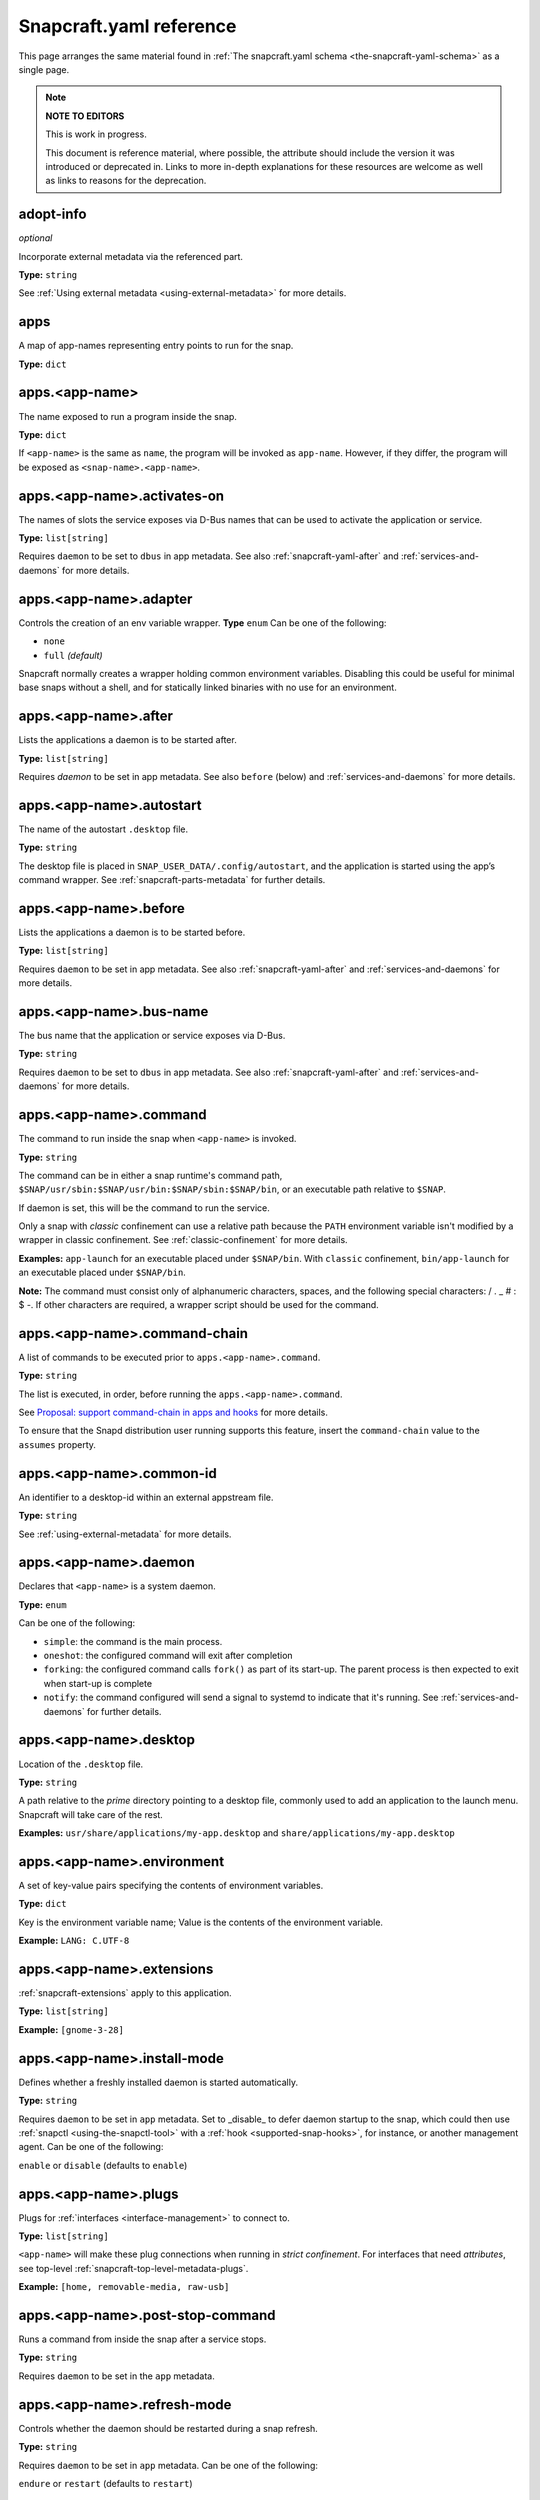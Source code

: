 .. 4276.md

.. _snapcraft-yaml-reference:

Snapcraft.yaml reference
========================

This page arranges the same material found in :ref:`The snapcraft.yaml schema <the-snapcraft-yaml-schema>` as a single page.

.. note::

   **NOTE TO EDITORS**

   This is work in progress.

   This document is reference material, where possible, the attribute should include the version it was introduced or deprecated in. Links to more in-depth explanations for these resources are welcome as well as links to reasons for the deprecation.

adopt-info
----------
*optional*

Incorporate external metadata via the referenced part.

**Type:** ``string``

See :ref:`Using external metadata <using-external-metadata>` for more details.

..
.. Note: aliases was deprecated in deprecation-notice-5
..

apps
----
A map of app-names representing entry points to run for the snap.

**Type:** ``dict``

apps.<app-name>
---------------
The name exposed to run a program inside the snap.

**Type:** ``dict``

If ``<app-name>`` is the same as ``name``, the program will be invoked as ``app-name``. However, if they differ, the program will be exposed as ``<snap-name>.<app-name>``.

apps.<app-name>.activates-on
----------------------------
The names of slots the service exposes via D-Bus names that can be used to
activate the application or service.

**Type:** ``list[string]``

Requires ``daemon`` to be set to ``dbus`` in app metadata. See also :ref:`snapcraft-yaml-after` and :ref:`services-and-daemons` for more details.

apps.<app-name>.adapter
-----------------------
Controls the creation of an env variable wrapper. **Type** ``enum`` Can be one of the following:

- ``none``
- ``full`` *(default)*

Snapcraft normally creates a wrapper holding common environment variables. Disabling this could be useful for minimal base snaps without a shell, and for statically linked binaries with no use for an environment.

.. _snapcraft-yaml-after:

apps.<app-name>.after
---------------------
Lists the applications a daemon is to be started after.

**Type:** ``list[string]``

Requires *daemon* to be set in app metadata. See also ``before`` (below) and :ref:`services-and-daemons` for more details.

apps.<app-name>.autostart
-------------------------
The name of the autostart ``.desktop`` file.

**Type:** ``string``

The desktop file is placed in ``SNAP_USER_DATA/.config/autostart``, and the application is started using the app’s command wrapper. See :ref:`snapcraft-parts-metadata` for further details.

apps.<app-name>.before
----------------------
Lists the applications a daemon is to be started before.

**Type:** ``list[string]``

Requires ``daemon`` to be set in app metadata. See also :ref:`snapcraft-yaml-after` and :ref:`services-and-daemons` for more details.

apps.<app-name>.bus-name
------------------------
The bus name that the application or service exposes via D-Bus.

**Type:** ``string``

Requires ``daemon`` to be set to ``dbus`` in app metadata. See also :ref:`snapcraft-yaml-after` and :ref:`services-and-daemons` for more details.

apps.<app-name>.command
-----------------------
The command to run inside the snap when ``<app-name>`` is invoked.

**Type:** ``string``

The command can be in either a snap runtime's command path, ``$SNAP/usr/sbin:$SNAP/usr/bin:$SNAP/sbin:$SNAP/bin``, or an executable path relative to ``$SNAP``.

If daemon is set, this will be the command to run the service.

Only a snap with *classic* confinement can use a relative path because the ``PATH`` environment variable isn't modified by a wrapper in classic confinement. See :ref:`classic-confinement` for more details.

**Examples:** ``app-launch`` for an executable placed under ``$SNAP/bin``. With ``classic`` confinement, ``bin/app-launch`` for an executable placed under ``$SNAP/bin``.

**Note:** The command must consist only of alphanumeric characters, spaces, and the following special characters: / . _ # : $ -.  If other characters are required, a wrapper script should be used for the command.

apps.<app-name>.command-chain
-----------------------------
A list of commands to be executed prior to ``apps.<app-name>.command``.

**Type:** ``string``

The list is executed, in order, before running the ``apps.<app-name>.command``.

See `Proposal: support command-chain in apps and hooks <proposal-support-command-chain_>`_ for more details.

To ensure that the Snapd distribution user running supports this feature, insert the ``command-chain`` value to the ``assumes`` property.

apps.<app-name>.common-id
-------------------------
An identifier to a desktop-id within an external appstream file.

**Type:** ``string``

See :ref:`using-external-metadata` for more details.

apps.<app-name>.daemon
----------------------
Declares that ``<app-name>`` is a system daemon.

**Type:** ``enum``

Can be one of the following:

- ``simple``: the command is the main process.
- ``oneshot``: the configured command will exit after completion
- ``forking``: the configured command calls ``fork()`` as part of its start-up. The parent process is then expected to exit when start-up is complete
- ``notify``: the command configured will send a signal to systemd to indicate that it's running.  See :ref:`services-and-daemons` for further details.

apps.<app-name>.desktop
-----------------------
Location of the ``.desktop`` file.

**Type:** ``string``

A path relative to the *prime* directory pointing to a desktop file, commonly used to add an application to the launch menu. Snapcraft will take care of the rest.

**Examples:** ``usr/share/applications/my-app.desktop`` and ``share/applications/my-app.desktop``

apps.<app-name>.environment
---------------------------
A set of key-value pairs specifying the contents of environment variables.

**Type:** ``dict``

Key is the environment variable name; Value is the contents of the environment variable.

**Example:** ``LANG: C.UTF-8``

apps.<app-name>.extensions
--------------------------
:ref:`snapcraft-extensions` apply to this application.

**Type:** ``list[string]``

**Example:** ``[gnome-3-28]``

apps.<app-name>.install-mode
----------------------------
Defines whether a freshly installed daemon is started automatically.

**Type:** ``string``

Requires ``daemon`` to be set in ``app`` metadata. Set to _disable_ to defer daemon startup to the snap,  which could then use :ref:`snapctl <using-the-snapctl-tool>` with a :ref:`hook <supported-snap-hooks>`, for instance, or another management agent. Can be one of the following:

``enable`` or ``disable`` (defaults to ``enable``)

apps.<app-name>.plugs
---------------------
Plugs for :ref:`interfaces <interface-management>` to connect to.

**Type:** ``list[string]``

``<app-name>`` will make these plug connections when running in *strict confinement*. For interfaces that need *attributes*, see top-level :ref:`snapcraft-top-level-metadata-plugs`.

**Example:** ``[home, removable-media, raw-usb]``

apps.<app-name>.post-stop-command
---------------------------------
Runs a command from inside the snap after a service stops.

**Type:** ``string``

Requires ``daemon`` to be set in the ``app`` metadata.

apps.<app-name>.refresh-mode
----------------------------
Controls whether the daemon should be restarted during a snap refresh.

**Type:** ``string``

Requires ``daemon`` to be set in ``app`` metadata. Can be one of the following:

``endure`` or ``restart`` (defaults to ``restart``)

apps.<app-name>.slots
---------------------
Slots for :ref:`interfaces <interface-management>` to connect to.

**Type:** ``list[string]``

``<app-name>`` will make these slot connections when running in ``strict`` confinement only. For interfaces that need *attributes*, see top-level :ref:`snapcraft-top-level-metadata-slots`.

**Example:** ``[home, removable-media, raw-usb]``

apps.<app-name>.start-timeout
-----------------------------
The length of time to wait for a daemon to start.

**Type:** ``string``

Time duration units can be ``10ns``, ``10us``, ``10ms``, ``10s``, ``10m``. Termination is via ``SIGTERM`` (and ``SIGKILL`` if that doesn't work). 

Requires ``daemon`` to be set in the ``app`` metadata.

apps.<app-name>.stop-command
----------------------------
The path to a command inside the snap to run to stop the service.

**Type:** ``string``

Requires ``daemon`` to be set in ``app`` metadata.

apps.<app-name>.stop-timeout
----------------------------
The length of time to wait before terminating a service.

**Type:** ``string``

Time duration units can be ``10ns``, ``10us``, ``10ms``, ``10s``, ``10m``. Termination is via ``SIGTERM`` (and ``SIGKILL`` if that doesn't work).

Requires ``daemon`` to be set in the ``app`` metadata.

apps.<app-name>.timer
---------------------
Schedules when, or how often, to run a service or command.

**Type:** ``timer string``

See _timer-string-format for further details on the required syntax.

Requires ``daemon`` to be set in the ``app`` metadata.

apps.<app-name>.restart-condition
---------------------------------
Condition to restart the daemon under.

**Type:** ``enum``

Defaults to ``on-failure``. Other values are  ``[on-failure|on-success|on-abnormal|on-abort|always|never]``. Refer to the `systemd.service manual`_ for details.

Requires ``daemon`` to be set in the ``app`` metadata.

apps.<app-name>.restart-delay
-----------------------------
The length of time to wait before daemon restarts.

**Type:** ``string``

Time duration units can be ``10ns``, ``10us``, ``10ms``, ``10s``, ``10m``.  Defaults to unset.

See the systemd.service manual on RestartSec_ for details. Requires ``daemon`` to be set in the ``app`` metadata.

apps.<app-name>.sockets
-----------------------
Maps a daemon's sockets to services and activates them.

**Type:** ``dict``

Requires an activated daemon socket.

Requires ``apps.<app-name>.plugs`` to declare the ``network-bind`` plug.

apps.<app-name>.socket-mode
---------------------------
The mode of a socket in *octal*.

**Type:** ``integer``

apps.<app-name>.listen-stream
-----------------------------
The socket abstract name or socket path.

**Type:** ``string``

Sockets should go to a map of ``<socket-name>`` to objects which specify the listen-stream and (optionally) the socket-mode.

TCP socket syntax: ``\<port\>``, ``[::]:\<port\>``, ``[::1]:\<port\>`` and ``127.0.0.1:\<port\>``

UNIX socket syntax: ``$SNAP_DATA/\<path\>``, ``$SNAP_COMMON/<path>`` and ``@snap.\<snap name\>.<suffix>``

apps.<app-name>.passthrough
---------------------------
``<app-name>`` attributes to pass through to ``snap.yaml`` without snapcraft validation.

**Type:** ``type[object]``

See :ref:`using-in-development-features-in-snapcraft-yaml` for further details.

apps.<app-name>.watchdog-timeout
--------------------------------
This value declares the service watchdog timeout.

**Type:** ``string``

Time duration units can be ``10ns``, ``10us``, ``10ms``, ``10s``, ``10m``. For watchdog to work, the application requires access to the _systemd_ notification socket, which can be declared by listing a daemon-notify plug in the plugs section.

Requires ``daemon`` to be set in the ``app`` metadata.

architectures
-------------
*optional*

List of build and run architectures.

**Type:** ``list[object]``

For more details, see :ref:`architectures`.

assumes
-------
*optional*

A list of features that must be supported by the core in order for this snap to install. For example, to make the snap only installable on certain recent version of snapd (like 2.38) you can specify ``snapd2.38`` as an item in this list.

See :ref:`snapcraft-top-level-metadata-assumes` for other potential values.

**Type:** ``list[string]``

base
----
*mandatory*

A snap of type :ref:`base <base-snaps>` to be used as the execution environment for this snap.

**Examples:** ``'core'``, ``'core18'``, ``'core20'``

This is mandatory unless the ``type`` parameter is set to either ``base``, ``kernel``, or ``snapd``.

build-base
----------
*optional*

Used to build a :ref:`base <base-snaps>` snap when the base is unavailable or has yet to be bootstrapped. See :ref:`Building a base snap <building-a-base-snap>` for details.

**Examples:** ``'core20'``, ``'core22'``

Requires that the ``type`` parameter is set to ``base``.

compression
-----------
*optional*

Sets the compression type for the snap.

**Type**: ``string``

Can be ``xz`` or ``lzo`` . Defaults to ``xz`` when not specified. See :ref:`snapcraft-top-level-metadata-compression` for further details.

confinement
-----------
*optional*

Determines if the snap should be restricted in access or not.

**Type:** ``enum`` Possible values are ``strict`` (for no access outside of declared ``interfaces`` through ``plugs``), ``devmode`` (for unrestricted access) or ``classic``. For more information, refer to :ref:`snap-confinement`.

**Examples:** ``strict``, or ``devmode``

contact
-------
*optional*

Contact information for the snap.

**Type:** ``string|list[string]`` Links or email address for users to contact the publisher of the snap.

**Example:** ``contact@product.org``

description
-----------
*mandatory*

Multi-line description of the snap.

**Type:** ``string`` A more in-depth look at what your snap does and who may find it most useful.

donation
--------
*optional*

Donation information for the snap.

**Type:** ``string|list[string]`` Links to provide donations for the publisher of the snap.

**Example:** ``https://patreon.com``

epoch
-----
*optional*

Controls when users receive a configuration-breaking application release.

**Type:** ``integer``

Incrementing the epoch in the new release stops old users automatically refreshing to the new version. See :ref:`snap-epochs` for further details.

grade
-----
*optional*

Defines the quality ``grade`` of the snap.

**Type:** ``enum`` Can be either ``devel`` (i.e. a development version of the snap, so not to be published to the ``stable`` or ``candidate`` channels) or ``stable`` (i.e. a stable release or release candidate, which can be released to all channels)

**Example:** [``stable`` or ``devel``]

hooks
-----
*optional*

This top-level keyword to define a hook with a plug to access more privileges. See :ref:`supported-snap-hooks` for further details.

**Type:** ``list[string]``

icon
----
*optional*

Path to icon image that represents the snap in the snapcraft.io store pages and other graphical store fronts. *Note that the* `desktop menu <https://en.wikipedia.org/wiki/Start_menu>`__ *does not use this icon. It uses the icon in the* ``.desktop`` *file of the application.*

**Type:** ``string`` It is a relative path to a ``.png`` or ``.svg`` file from the source tree root. The `recommended <https://snapcraft.io/docs/restrictions-on-screenshots-and-videos-in-snap-listings24>`__ size is 256x256 pixels. Aspect ratio needs to be 1:1. Image size can vary from 40x40 to 512x512 px and the file size should not be larger than 256 KB.

**Examples:** ``_package_name_.svg``, or ``snap/gui/logo.png``

issues
------
*optional*

Issue tracker or bug reporting location for the snap.

**Type:** ``string|list[string]`` Links or email address for users to report issues to the publisher of the snap.

**Example:** ``https://github.com/org/project/issues, contact@product.org``

layout
------
*optional*

Modify the execution environment of a strictly-confined snap.

**Type:** ``list[dict]``

Layouts are defined as a key-value map, mapping from a ``<target-path>`` to a layout declaration. See :ref:`Using layouts <snap-layouts>` for more details.

**Examples:** ``/var/lib/foo: bind: $SNAP_DATA/var/lib/foo``

license
-------
*optional*

A license for the snap in the form of an SPDX-expression_ for the license. In the legacy Snapcraft syntax (not using the ``base`` key), this key is only available :ref:`through the passthrough key <using-in-development-features-in-snapcraft-yaml>`.
Currently, `only SPDX 2.1 expressions are supported <SPDX-2.1-support_>`_, refer to `snapd/licenses.go <snapd-licenses_>`_ for accepted expressions.

**Type:** ``string``

**Examples:** ``GPL-3.0``, ``MIT``, ``Proprietary``

name
----
*mandatory*

The identifying name of the snap.

**Type:** ``string``

Max length 40 characters. It must start with an ASCII character and can only contain letters in lower case, numbers, and hyphens, and it can’t start or end with a hyphen. The name must be unique if you want to :ref:`publish to the Snap Store <releasing-your-app>`. For help on choosing a name and registering it on the Snap Store, see :ref:`Registering your app name <registering-your-app-name>`.

**Example:** ``my-awesome-app``

package-repositories
--------------------
*optional*

Adds package repositories, including PPA-type and deb-type repositories.

**Type:** ``list[dict]``

See :ref:`snapcraft-package-repositories` for further information.

parts
-----
A set of independent building blocks.

**Type:** ``dict``

These independent building blocks are known as *parts*, and consist of either code or pre-built packages.

parts.<part-name>
-----------------
The name of the part building block.

**Type:** ``dict``

``<part-name>`` represents the specific name of a building block which can be then referenced by the command line tool (i.e. ``snapcraft``).

parts.<part-name>.plugin
------------------------
The plugin to drive the build process.

**Type:** ``string``

Every part drives its build through a plugin, this entry declares the plugin that will drive the build process for ``<part-name>``. Refer to :ref:`snapcraft-plugins` for more information on the available plugins and the specific attributes they add to the ``parts.<part-name>.`` namespace.

parts.<part-name>.source
------------------------
A URL or path to a source tree to build.

**Type:** ``string``

This can be a local path or remote, and can refer to a directory tree, a compressed archive or a revision control repository. This entry supports additional syntax, for more information refer to :ref:`snapcraft-advanced-grammar`.

parts.<part-name>.source-type
-----------------------------
Used when the type-of ``source`` entry cannot be detected.

**Type:** ``enum``

Can be one of the following: ``[bzr|deb|git|hg|local|mercurial|rpm|subversion|svn|tar|zip|7z]``

parts.<part-name>.source-checksum
---------------------------------
Used when ``source`` represents a file.

**Type:** ``string``

Takes the syntax ``<algorithm>/<digest>``, where ``<algorithm>`` can be any of: ``md5``, ``sha1``, ``sha224``, ``sha256``, ``sha384``, ``sha512``, ``sha3_256``, ``sha3_384`` or ``sha3_512``. When set, the source is cached for multiple uses in different snapcraft projects.

parts.<part-name>.source-depth
------------------------------
Depth of history for sources using version control.

**Type:** ``integer``

Source repositories under version control are cloned or checked out with full history. Specifying a depth will truncate the history to the specified number of commits.

parts.<part-name>.source-branch
-------------------------------
Work on a specific branch for source repositories under version control.

**Type:** ``string``

parts.<part-name>.source-commit
-------------------------------
Work on a specific commit for source repositories under version control.

**Type:** ``string``

parts.<part-name>.source-tag
----------------------------
Work on a specific tag for source repositories under version control.

**Type:** ``string``

parts.<part-name>.source-subdir
-------------------------------
A path within the ``source`` to set as the working directory when building. The build will *not* be able to access files outside of this location, such as one level up.

**Type:** ``string``

parts.<part-name>.source-submodules
-----------------------------------
Used to configure which submodules to fetch from the source tree.

**Type:** ``dict``

When defined, only listed submodules are fetched. If empty, no submodules are fetched. If ``submodules`` is not defined, all submodules are fetched by default.

parts.<part-name>.after
-----------------------
Ensures that all the parts listed in ``after`` are staged before this part begins its :ref:`lifecycle <parts-lifecycle-steps>`.

**Type:** ``list[string]``

parts.<part-name>.build-environment
-----------------------------------
**Type:** ``list[string]``

A list of environment variable assignments that is applied during the build step, it is exported in order which allows for later values to override (or modify) earlier values. This entry supports additional syntax, for more information refer to :ref:`snapcraft-advanced-grammar`.

parts.<part-name>.build-snaps
-----------------------------
A list of snap names to install that are necessary to build ``<part-name>``.

**Type:** ``list[string]``

If a specific channel is required, the syntax is of the form ``<snap-name>/<channel>``. This entry supports additional syntax, for more information refer to :ref:`snapcraft-advanced-grammar`.

parts.<part-name>.build-packages
--------------------------------
A list of packages required to build a snap.

**Type:** ``list[string]``

Packages are installed using the host's package manager, such as ``apt`` or ``dnf``, and are required for ``<part-name>`` to build correctly. This entry supports additional syntax, for more information refer to :ref:`snapcraft-advanced-grammar`.

**Example:** ``[libssl-dev, libssh-dev, libncursesw5-dev]``

parts.<part-name>.stage-packages
--------------------------------
A list of packages required at runtime by a snap.

**Type:** ``list[string]``

Packages are installed using the host's package manager, such as ``apt`` or ``dnf``, and are required by ``<part-name>`` to run. This entry supports additional syntax, for more information refer to :ref:`snapcraft-advanced-grammar`.

**Example:** ``[python-zope.interface, python-bcrypt]``

parts.<part-name>.stage-snaps
-----------------------------
A list of snaps required at runtime by a snap.

**Type:** ``list[string]``

Snaps are required by ``<part-name>`` to run. They are fetched using ``snap download``, and are unpacked into the snap being built. This entry supports additional syntax, for more information refer to :ref:`snapcraft-advanced-grammar`.

**Example:** ``[hello, black/latest/edge]``

parts.<part-name>.organize
--------------------------
A map of files to rename.

**Type:** ``dict``

In the key/value pair, the key represents the path of a file inside the part and the value represents how the file is going to be staged.

**Example:** ``bin/snapcraftctl: bin/scriptlet-bin/snapcraftctl``

parts.<part-name>.filesets
--------------------------
A key to represent a group of files, or a single file.

See :ref:`snapcraft-filesets` for further details.

.. _snapcraft-yaml-reference-stage:

parts.<part-name>.stage
-----------------------
A list of files from ``<part-name>`` to stage.

**Type:** ``list[string]``

Rules applying to the list here are the same as those of filesets. Referencing of fileset keys is done with a ``$`` prefixing the fileset key, which will expand with the value of such key.

parts.<part-name>.parse-info
----------------------------
Defines the content to adopt when using external metadata.

Type:  ``list[string]``

It is a relative path to a :ref:`supported metadata file <using-external-metadata>` from the part source, build or install directory (:ref:`SNAPCRAFT_PART_SRC, SNAPCRAFT_PART_BUILD, SNAPCRAFT_PART_INSTALL <parts-lifecycle-parts-directories>`).

See :ref:`using-external-metadata` for more details.

.. _snapcraft-yaml-reference-prime:

parts.<part-name>.prime
-----------------------
A list of files from ``<part-name>`` to :ref:`prime <parts-lifecycle-steps>`.

**Type**: ``list[string]``

Rules applying to the list here are the same as those of filesets. Referencing of fileset keys is done with a ``$`` prefixing the fileset key, which will expand with the value of such key.

parts.<part-name>.prepare
-------------------------
*deprecated*

**The release of** :ref:`Snapcraft 3.0 <release-notes-snapcraft-3-0>` **made this key obsolete.**

**Use** :ref:`override-build <snapcraft-yaml-override-build>` **instead.**

Runs a script before the plugin's :ref:`build step <parts-lifecycle-steps>`.

**Type:** ``multiline string``

The script is run before the build step defined for ``parts.<part-name>.plugin`` starts. The working directory is the base build directory for the given part. The defined script is run with ``/bin/sh`` and ``set -e``.

A set of :ref:`environment variables <environment-variables>` will be available to the script.

.. _snapcraft-yaml-override-build:

parts.<part-name>.override-build
--------------------------------
Replaces a plugin's default build process with a script.

**Type:** ``multiline string``

The shell script defined here replaces the :ref:`build step <parts-lifecycle-steps>` of the plugin, defined in `parts.<part-name>.plugin`. The working directory is the base build directory for the given part. The defined script is run with ``/bin/sh`` and ``set -e``.  A set of :ref:`environment variables <environment-variables>` will be available to the script.

parts.<part-name>.override-prime
--------------------------------
Replaces a plugin's default prime process with a script.

**Type:** ``multiline string``

The shell script defined here replaces the :ref:`prime step <parts-lifecycle-steps>` of the plugin, defined in ``parts.<part-name>.plugin``. The working directory is the base prime directory for the given part. The defined script is run with ``/bin/sh`` and ``set -e``.  A set of :ref:`environment variables <environment-variables>` will be available to the script.

parts.<part-name>.override-pull
-------------------------------
Replaces a plugin's default pull process with a script.

**Type:** ``multiline string``

The shell script defined here replaces the :ref:`pull step <parts-lifecycle-steps>` of the plugin, defined in ``parts.<part-name>.plugin``. The working directory is the base pull directory for the given part. The defined script is run with ``/bin/sh`` and ``set -e``. A set of :ref:`environment variables <environment-variables>` will be available to the script.

parts.<part-name>.override-stage
--------------------------------
Replaces a plugin's default stage process with a script.

**Type:** ``multiline string``

The shell script defined here replaces the :ref:`stage step <parts-lifecycle-steps>` of the plugin, defined in ``parts.<part-name>.plugin``. The working directory is the base stage directory for the given part. The defined script is run with ``/bin/sh`` and ``set -e``.  A set of :ref:`environment variables <environment-variables>` will be available to the script.

parts.<part-name>.build-attributes
----------------------------------
A list of named attributes to modify the behaviour of plugins.

**Type:** ``enum``

For more information, refer to :ref:`snapcraft-parts-metadata`.

passthrough
-----------
*optional*

Attributes to passthrough to ``snap.yaml`` without validation from snapcraft.

**Type:** ``type[object]``

See :ref:`using-in-development-features-in-snapcraft-yaml` for more details.

plugs
-----
*optional*

A set of plugs that the snap asserts.

**Type:** ``dict``

These plugs apply to all ``apps`` and differs from ``apps.<app-name>.plugs`` in that the type is in a ``dict`` rather than a ``list`` format, ``:`` (colon) must be postfixed to the interface name and shouldn't start with ``-`` (dash-space)

plugs.<plug-name>
-----------------
*optional*

A set of attributes for a plug

**Type:** ``dict``

**Example:** ``read`` attribute for the ``home`` interface

plugs.<plug-name>.<attribute-name>
----------------------------------
*optional*

Value of the attribute

**Type:** ``string``

**Example:** ``all`` for ``read`` attribute of the ``home`` interface

slots
-----
*optional*

A set of slots that the snap provides.

**Type:** ``dict``

These slots apply to all the ``apps``

slots.<slot-name>
-----------------
*optional*

A set of attributes of the slot

**Type:** ``dict``

slots.<slot-name>.<attribute-name>
----------------------------------
*optional*

Value of the attribute

**Type:** ``dict``

source-code
-----------
*optional*

Location where the source of the snap can be found.

**Type:** ``string`` Repository link to where the snap project assets can be found.

**Example:** ``https://github.com/org/project.git``

summary
-------
*mandatory*

Sentence summarising the snap.

**Type:** ``string``

Max len. 78 characters, describing the snap in short and simple terms.

**Example:** ``The super cat generator``

title
-----
*optional*

The canonical title of the application, displayed in the software centre graphical frontends.

**Type:** ``string``

Max length 40 characters.

In the legacy Snapcraft syntax (prior to the ``base`` key), this key is only available through the :ref:`passthrough <using-in-development-features-in-snapcraft-yaml>` key.

**Example:** My Awesome Application

type
----
*optional*

The type of snap, implicitly set to ``app`` if not set.

**Type:** ``enum`` For more details, see :ref:`gadget <gadget-snaps>`, :ref:`kernel <the-kernel-snap>` and :ref:`base <base-snaps>`

version
-------
*mandatory*

A user facing version to display.

**Type**: ``string``

Maximum length 32 chars.

Needs to be wrapped with single-quotes when the value will be interpreted by the YAML parser as non-string. This field is mandatory unless version information is provided by ``adopt-info``. See :ref:`using-external-metadata` for details.

**Examples:** ``'1'``, ``'1.2'``, ``'1.2.3'``, ``git`` (will be replaced by a ``git describe`` based version string)

version-script
--------------
:ref:`deprecated <deprecation-notice-10>`

**Deprecated** Use ``snapcraftctl set-version`` :ref:`part scriptlet <meta-scriptlet>` instead. A command to determine the snap’s version string

**Type**: ``string``

Runs from the working directory of the source tree root, and prints a version string to the standard output. Replaces the value of the version keyword. The version keyword is still mandatory (but ignored).

website
-------
*optional*

Publisher website for the snap.

**Type:** ``string`` Product link for the snap.

**Example:** ``https://project.com``


.. _timer-string-format: https://forum.snapcraft.io/t/6562
.. _`systemd.service manual`: https://www.freedesktop.org/software/systemd/man/systemd.service.html#Restart=
.. _RestartSec: https://www.freedesktop.org/software/systemd/man/systemd.service.html#RestartSec=
.. _SPDX-expression: https://spdx.org/licenses/
.. _SPDX-2.1-support: https://github.com/snapcore/snapd/blob/89b5855d44686008f855582bdfd7b2bf7b1a157c/spdx/validate.go#L24
.. _snapd-licenses: https://github.com/snapcore/snapd/blob/master/spdx/licenses.go
.. _proposal-support-command-chain: https://forum.snapcraft.io/t/6112
